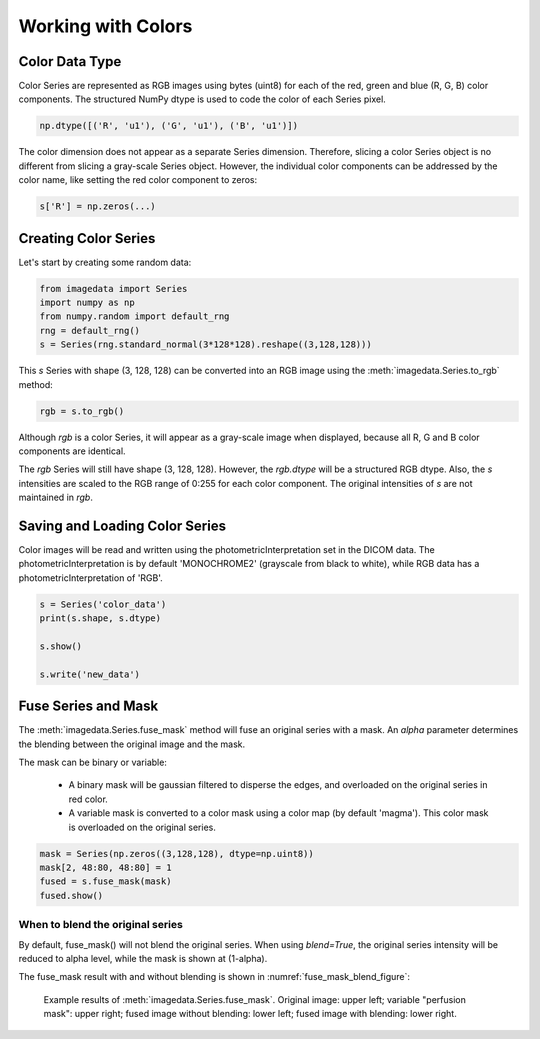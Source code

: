 .. _Colors:

Working with Colors
===================

Color Data Type
---------------

Color Series are represented as RGB images using bytes (uint8) for
each of the red, green and blue (R, G, B) color components.
The structured NumPy dtype is used to code the color of each
Series pixel.

.. code-block:: python

    np.dtype([('R', 'u1'), ('G', 'u1'), ('B', 'u1')])

The color dimension does not appear as a separate Series dimension.
Therefore, slicing a color Series object is no different from slicing
a gray-scale Series object.
However, the individual color components can be addressed by the color name, like
setting the red color component to zeros:

.. code-block:: python

    s['R'] = np.zeros(...)

Creating Color Series
---------------------

Let's start by creating some random data:

.. code-block:: python

    from imagedata import Series
    import numpy as np
    from numpy.random import default_rng
    rng = default_rng()
    s = Series(rng.standard_normal(3*128*128).reshape((3,128,128)))

This `s` Series with shape (3, 128, 128) can be converted into an RGB image using
the :meth:`imagedata.Series.to_rgb` method:

.. code-block:: python

    rgb = s.to_rgb()

Although `rgb` is a color Series, it will appear as a gray-scale image when displayed,
because all R, G and B color components are identical.

The `rgb` Series will still have shape (3, 128, 128).
However, the `rgb.dtype` will be a structured RGB dtype.
Also, the `s` intensities are scaled to the RGB range of 0:255 for each
color component.
The original intensities of `s` are not maintained in `rgb`.

Saving and Loading Color Series
-------------------------------

Color images will be read and written using the photometricInterpretation
set in the DICOM data.
The photometricInterpretation is by default 'MONOCHROME2' (grayscale from black to white),
while RGB data has a photometricInterpretation of 'RGB'.

.. code-block:: python

    s = Series('color_data')
    print(s.shape, s.dtype)

    s.show()

    s.write('new_data')

Fuse Series and Mask
--------------------

The :meth:`imagedata.Series.fuse_mask`
method will fuse an original series with a mask.
An `alpha` parameter determines the blending between the original image and the mask.

The mask can be binary or variable:

  * A binary mask will be gaussian filtered to disperse the edges, and
    overloaded on the original series in red color.
  * A variable mask is converted to a color mask using a color map (by default 'magma').
    This color mask is overloaded on the original series.

.. code-block:: python

    mask = Series(np.zeros((3,128,128), dtype=np.uint8))
    mask[2, 48:80, 48:80] = 1
    fused = s.fuse_mask(mask)
    fused.show()

When to blend the original series
"""""""""""""""""""""""""""""""""

By default, fuse_mask() will not blend the original series.
When using `blend=True`, the original series intensity will be reduced to alpha level,
while the mask is shown at (1-alpha).

The fuse_mask result with and without blending is shown in :numref:`fuse_mask_blend_figure`:

.. figure:: fuse_mask_blend.png
   :name: fuse_mask_blend_figure

   Example results of :meth:`imagedata.Series.fuse_mask`.
   Original image: upper left; variable "perfusion mask": upper right;
   fused image without blending: lower left; fused image with blending: lower right.

